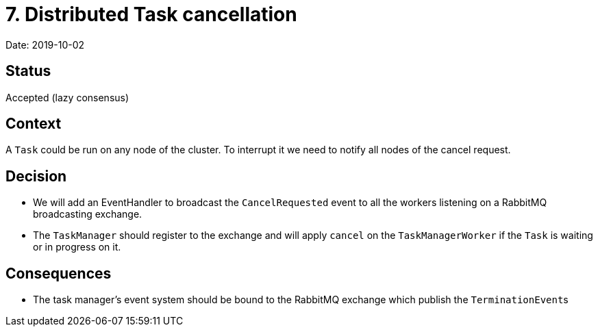 = 7. Distributed Task cancellation

Date: 2019-10-02

== Status

Accepted (lazy consensus)

== Context

A `Task` could be run on any node of the cluster.
To interrupt it we need to notify all nodes of the cancel request.

== Decision

* We will add an EventHandler to broadcast the `CancelRequested` event to all the workers listening on a RabbitMQ broadcasting exchange.
* The `TaskManager` should register to the exchange and will apply `cancel` on the `TaskManagerWorker` if the `Task` is waiting or in progress on it.

== Consequences

* The task manager's event system should be bound to the RabbitMQ exchange which publish the ``TerminationEvent``s
